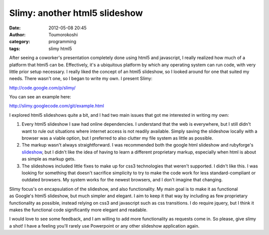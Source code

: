 Slimy: another html5 slideshow
##############################
:date: 2012-05-08 20:45
:author: Toumorokoshi
:category: programming
:tags: slimy html5

|image0|\ After seeing a coworker's presentation completely done using
html5 and javascript, I really realized how much of a platform that
html5 can be. Effectively, it's a ubiquitous platform by which any
operating system can run code, with very little prior setup necessary. I
really liked the concept of an html5 slideshow, so I looked around for
one that suited my needs. There wasn't one, so I began to write my own.
I present Slimy:

http://code.google.com/p/slimy/

You can see an example here:

http://slimy.googlecode.com/git/example.html

I explored html5 slideshows quite a bit, and I had two main issues that
got me interested in writing my own:

#. Every html5 slideshow I saw had online dependencies. I understand
   that the web is everywhere, but I still didn't want to rule out
   situations where internet access is not readily available. Simply
   saving the slideshow locally with a browser was a viable option, but
   I preferred to also clutter my file system as little as possible.
#. The markup wasn't always straightforward. I was recommended both the
   google html slideshow and rubyforge's `slideshow`_, but I didn't like
   the idea of having to learn a different proprietary markup,
   especially when html is about as simple as markup gets.
#. The slideshows included little fixes to make up for css3 technologies
   that weren't supported. I didn't like this. I was looking for
   something that doesn't sacrifice simplicity to try to make the code
   work for less standard-compliant or outdated browsers. My system
   works for the newest browsers, and I don't imagine that changing.

.. raw:: html

   </p>

Slimy focus's on encapsulation of the slideshow, and also functionality.
My main goal is to make it as functional as Google's html5 slideshow,
but much simpler and elegant. I aim to keep it that way by including as
few proprietary functionality as possible, instead relying on css3 and
javascript such as css transitions. I do require jquery, but I think it
makes the functional code significantly more elegant and readable.

I would love to see some feedback, and I am willing to add more
functionality as requests come in. So please, give slimy a shot! I have
a feeling you'll rarely use Powerpoint or any other slideshow
application again.

.. _slideshow: http://slideshow.rubyforge.org/

.. |image0| image:: https://toumorokoshi.files.wordpress.com/2012/05/slimy.png
   :target: https://code.google.com/p/slimy/
